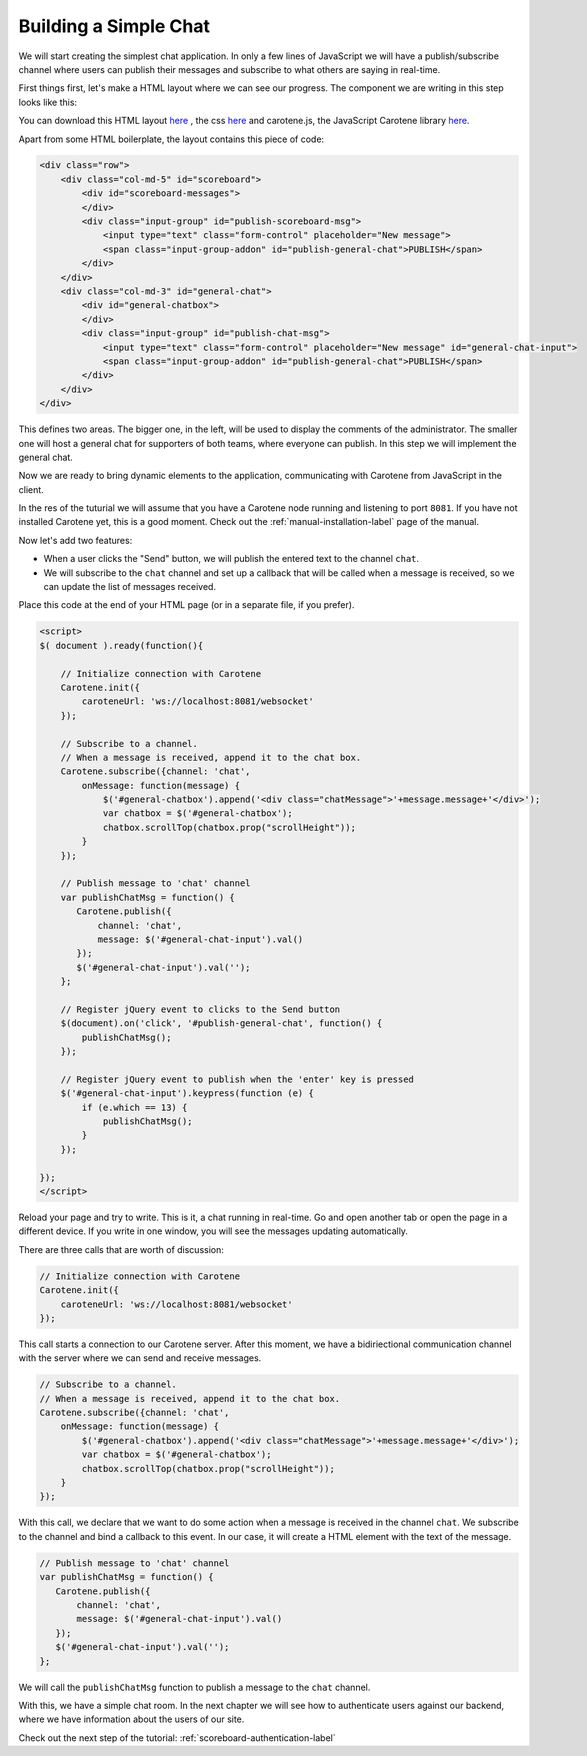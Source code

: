 .. _scoreboard-simplechat-label:

Building a Simple Chat
======================

We will start creating the simplest chat application. In only a few lines of JavaScript we will have a publish/subscribe channel where users can publish their messages and subscribe to what others are saying in real-time.

First things first, let's make a HTML layout where we can see our progress. The component we are writing in this step looks like this:

.. image:: images/step1.png

You can download this HTML layout `here <http://carotene-project.com/livescoreboard/layout.html>`_ , the css `here <http://carotene-project.com/livescoreboard/scoreboard.css>`_ and carotene.js, the JavaScript Carotene library `here <https://github.com/carotene/carotene.js>`_.

Apart from some HTML boilerplate, the layout contains this piece of code:

.. code-block:: html

        <div class="row">
            <div class="col-md-5" id="scoreboard">
                <div id="scoreboard-messages">
                </div>
                <div class="input-group" id="publish-scoreboard-msg">
                    <input type="text" class="form-control" placeholder="New message">
                    <span class="input-group-addon" id="publish-general-chat">PUBLISH</span>
                </div>
            </div>
            <div class="col-md-3" id="general-chat">
                <div id="general-chatbox">
                </div>
                <div class="input-group" id="publish-chat-msg">
                    <input type="text" class="form-control" placeholder="New message" id="general-chat-input">
                    <span class="input-group-addon" id="publish-general-chat">PUBLISH</span>
                </div>
            </div>
        </div>

This defines two areas. The bigger one, in the left, will be used to display the comments of the administrator. The smaller one will host a general chat for supporters of both teams, where everyone can publish. In this step we will implement the general chat.

Now we are ready to bring dynamic elements to the application, communicating with Carotene from JavaScript in the client.

In the res of the tuturial we will assume that you have a Carotene node running and listening to port ``8081``. If you have not installed Carotene yet, this is a good moment. Check out the :ref:`manual-installation-label` page of the manual.

Now let's add two features:

* When a user clicks the "Send" button, we will publish the entered text to the channel ``chat``.
* We will subscribe to the ``chat`` channel and set up a callback that will be called when a message is received, so we can update the list of messages received.

Place this code at the end of your HTML page (or in a separate file, if you prefer).

.. code-block:: javascript

    <script>
    $( document ).ready(function(){

        // Initialize connection with Carotene
        Carotene.init({
            caroteneUrl: 'ws://localhost:8081/websocket'
        });

        // Subscribe to a channel.
        // When a message is received, append it to the chat box.
        Carotene.subscribe({channel: 'chat',
            onMessage: function(message) {
                $('#general-chatbox').append('<div class="chatMessage">'+message.message+'</div>');
                var chatbox = $('#general-chatbox');
                chatbox.scrollTop(chatbox.prop("scrollHeight"));
            }
        });
    
        // Publish message to 'chat' channel
        var publishChatMsg = function() {
           Carotene.publish({
               channel: 'chat', 
               message: $('#general-chat-input').val()
           });
           $('#general-chat-input').val('');
        };
    
        // Register jQuery event to clicks to the Send button
        $(document).on('click', '#publish-general-chat', function() {
            publishChatMsg();
        });
    
        // Register jQuery event to publish when the 'enter' key is pressed
        $('#general-chat-input').keypress(function (e) {
            if (e.which == 13) {
                publishChatMsg();
            }
        });
    
    });
    </script>

Reload your page and try to write. This is it, a chat running in real-time. Go and open another tab or open the page in a different device. If you write in one window, you will see the messages updating automatically.

There are three calls that are worth of discussion:

.. code-block:: javascript

        // Initialize connection with Carotene
        Carotene.init({
            caroteneUrl: 'ws://localhost:8081/websocket'
        });

This call starts a connection to our Carotene server. After this moment, we have a bidiriectional communication channel with the server where we can send and receive messages.

.. code-block:: javascript

        // Subscribe to a channel.
        // When a message is received, append it to the chat box.
        Carotene.subscribe({channel: 'chat',
            onMessage: function(message) {
                $('#general-chatbox').append('<div class="chatMessage">'+message.message+'</div>');
                var chatbox = $('#general-chatbox');
                chatbox.scrollTop(chatbox.prop("scrollHeight"));
            }
        });

With this call, we declare that we want to do some action when a message is received in the channel ``chat``. We subscribe to the channel and bind a callback to this event. In our case, it will create a HTML element with the text of the message.

 
.. code-block:: javascript

        // Publish message to 'chat' channel
        var publishChatMsg = function() {
           Carotene.publish({
               channel: 'chat', 
               message: $('#general-chat-input').val()
           });
           $('#general-chat-input').val('');
        };

We will call the ``publishChatMsg`` function to publish a message to the ``chat`` channel.

With this, we have a simple chat room. In the next chapter we will see how to authenticate users against our backend, where we have information about the users of our site.

Check out the next step of the tutorial: :ref:`scoreboard-authentication-label`
